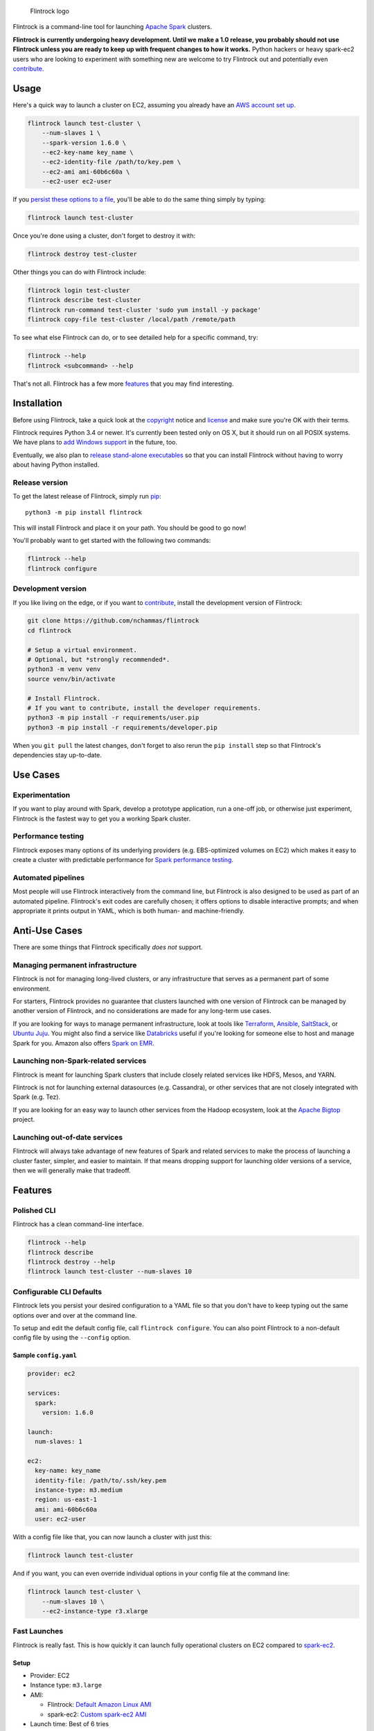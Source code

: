 .. figure:: https://raw.githubusercontent.com/nchammas/flintrock/master/flintrock-logo.png
   :alt: Flintrock logo

   Flintrock logo

|License| |Build Status| |Chat|

Flintrock is a command-line tool for launching `Apache
Spark <http://spark.apache.org/>`__ clusters.

**Flintrock is currently undergoing heavy development. Until we make a
1.0 release, you probably should not use Flintrock unless you are ready
to keep up with frequent changes to how it works.** Python hackers or
heavy spark-ec2 users who are looking to experiment with something new
are welcome to try Flintrock out and potentially even
`contribute <https://github.com/nchammas/flintrock/blob/master/CONTRIBUTING.md>`__.

Usage
-----

Here's a quick way to launch a cluster on EC2, assuming you already have
an `AWS account set
up <http://docs.aws.amazon.com/AWSEC2/latest/UserGuide/get-set-up-for-amazon-ec2.html>`__.

.. code:: sh

    flintrock launch test-cluster \
        --num-slaves 1 \
        --spark-version 1.6.0 \
        --ec2-key-name key_name \
        --ec2-identity-file /path/to/key.pem \
        --ec2-ami ami-60b6c60a \
        --ec2-user ec2-user

If you `persist these options to a file <#configurable-cli-defaults>`__,
you'll be able to do the same thing simply by typing:

.. code:: sh

    flintrock launch test-cluster

Once you're done using a cluster, don't forget to destroy it with:

.. code:: sh

    flintrock destroy test-cluster

Other things you can do with Flintrock include:

.. code:: sh

    flintrock login test-cluster
    flintrock describe test-cluster
    flintrock run-command test-cluster 'sudo yum install -y package'
    flintrock copy-file test-cluster /local/path /remote/path

To see what else Flintrock can do, or to see detailed help for a
specific command, try:

.. code:: sh

    flintrock --help
    flintrock <subcommand> --help

That's not all. Flintrock has a few more `features <#features>`__ that
you may find interesting.

Installation
------------

Before using Flintrock, take a quick look at the
`copyright <https://github.com/nchammas/flintrock/blob/master/COPYRIGHT>`__
notice and
`license <https://github.com/nchammas/flintrock/blob/master/LICENSE>`__
and make sure you're OK with their terms.

Flintrock requires Python 3.4 or newer. It's currently been tested only
on OS X, but it should run on all POSIX systems. We have plans to `add
Windows support <https://github.com/nchammas/flintrock/issues/46>`__ in
the future, too.

Eventually, we also plan to `release stand-alone
executables <https://github.com/nchammas/flintrock/issues/75>`__ so that
you can install Flintrock without having to worry about having Python
installed.

Release version
~~~~~~~~~~~~~~~

To get the latest release of Flintrock, simply run
`pip <https://pip.pypa.io/en/stable/>`__:

::

    python3 -m pip install flintrock

This will install Flintrock and place it on your path. You should be
good to go now!

You'll probably want to get started with the following two commands:

.. code:: sh

    flintrock --help
    flintrock configure

Development version
~~~~~~~~~~~~~~~~~~~

If you like living on the edge, or if you want to
`contribute <https://github.com/nchammas/flintrock/blob/master/CONTRIBUTING.md>`__,
install the development version of Flintrock:

.. code:: sh

    git clone https://github.com/nchammas/flintrock
    cd flintrock

    # Setup a virtual environment.
    # Optional, but *strongly recommended*.
    python3 -m venv venv
    source venv/bin/activate

    # Install Flintrock.
    # If you want to contribute, install the developer requirements.
    python3 -m pip install -r requirements/user.pip
    python3 -m pip install -r requirements/developer.pip

When you ``git pull`` the latest changes, don't forget to also rerun the
``pip install`` step so that Flintrock's dependencies stay up-to-date.

Use Cases
---------

Experimentation
~~~~~~~~~~~~~~~

If you want to play around with Spark, develop a prototype application,
run a one-off job, or otherwise just experiment, Flintrock is the
fastest way to get you a working Spark cluster.

Performance testing
~~~~~~~~~~~~~~~~~~~

Flintrock exposes many options of its underlying providers (e.g.
EBS-optimized volumes on EC2) which makes it easy to create a cluster
with predictable performance for `Spark performance
testing <https://github.com/databricks/spark-perf>`__.

Automated pipelines
~~~~~~~~~~~~~~~~~~~

Most people will use Flintrock interactively from the command line, but
Flintrock is also designed to be used as part of an automated pipeline.
Flintrock's exit codes are carefully chosen; it offers options to
disable interactive prompts; and when appropriate it prints output in
YAML, which is both human- and machine-friendly.

Anti-Use Cases
--------------

There are some things that Flintrock specifically *does not* support.

Managing permanent infrastructure
~~~~~~~~~~~~~~~~~~~~~~~~~~~~~~~~~

Flintrock is not for managing long-lived clusters, or any infrastructure
that serves as a permanent part of some environment.

For starters, Flintrock provides no guarantee that clusters launched
with one version of Flintrock can be managed by another version of
Flintrock, and no considerations are made for any long-term use cases.

If you are looking for ways to manage permanent infrastructure, look at
tools like `Terraform <https://www.terraform.io/>`__,
`Ansible <http://www.ansible.com/>`__,
`SaltStack <http://saltstack.com/>`__, or `Ubuntu
Juju <http://www.ubuntu.com/cloud/tools/juju>`__. You might also find a
service like `Databricks <https://databricks.com/product/databricks>`__
useful if you're looking for someone else to host and manage Spark for
you. Amazon also offers `Spark on
EMR <https://aws.amazon.com/elasticmapreduce/details/spark/>`__.

Launching non-Spark-related services
~~~~~~~~~~~~~~~~~~~~~~~~~~~~~~~~~~~~

Flintrock is meant for launching Spark clusters that include closely
related services like HDFS, Mesos, and YARN.

Flintrock is not for launching external datasources (e.g. Cassandra), or
other services that are not closely integrated with Spark (e.g. Tez).

If you are looking for an easy way to launch other services from the
Hadoop ecosystem, look at the `Apache
Bigtop <http://bigtop.apache.org/>`__ project.

Launching out-of-date services
~~~~~~~~~~~~~~~~~~~~~~~~~~~~~~

Flintrock will always take advantage of new features of Spark and
related services to make the process of launching a cluster faster,
simpler, and easier to maintain. If that means dropping support for
launching older versions of a service, then we will generally make that
tradeoff.

Features
--------

Polished CLI
~~~~~~~~~~~~

Flintrock has a clean command-line interface.

.. code:: sh

    flintrock --help
    flintrock describe
    flintrock destroy --help
    flintrock launch test-cluster --num-slaves 10

Configurable CLI Defaults
~~~~~~~~~~~~~~~~~~~~~~~~~

Flintrock lets you persist your desired configuration to a YAML file so
that you don't have to keep typing out the same options over and over at
the command line.

To setup and edit the default config file, call ``flintrock configure``.
You can also point Flintrock to a non-default config file by using the
``--config`` option.

Sample ``config.yaml``
^^^^^^^^^^^^^^^^^^^^^^

.. code:: yaml

    provider: ec2

    services:
      spark:
        version: 1.6.0

    launch:
      num-slaves: 1

    ec2:
      key-name: key_name
      identity-file: /path/to/.ssh/key.pem
      instance-type: m3.medium
      region: us-east-1
      ami: ami-60b6c60a
      user: ec2-user

With a config file like that, you can now launch a cluster with just
this:

.. code:: sh

    flintrock launch test-cluster

And if you want, you can even override individual options in your config
file at the command line:

.. code:: sh

    flintrock launch test-cluster \
        --num-slaves 10 \
        --ec2-instance-type r3.xlarge

Fast Launches
~~~~~~~~~~~~~

Flintrock is really fast. This is how quickly it can launch fully
operational clusters on EC2 compared to
`spark-ec2 <https://spark.apache.org/docs/latest/ec2-scripts.html>`__.

Setup
^^^^^

-  Provider: EC2
-  Instance type: ``m3.large``
-  AMI:

   -  Flintrock: `Default Amazon Linux
      AMI <https://aws.amazon.com/amazon-linux-ami/>`__
   -  spark-ec2: `Custom spark-ec2
      AMI <https://github.com/amplab/spark-ec2/tree/a990752575cd8b0ab25731d7820a55c714798ec3/ami-list>`__

-  Launch time: Best of 6 tries

Results
^^^^^^^

+----------------+-------------------------+-------------------------+
| Cluster Size   | Flintrock Launch Time   | spark-ec2 Launch Time   |
+================+=========================+=========================+
| 1 slave        | 2m 06s                  | 8m 44s                  |
+----------------+-------------------------+-------------------------+
| 50 slaves      | 5m 12s                  | 37m 30s                 |
+----------------+-------------------------+-------------------------+
| 100 slaves     | 8m 46s                  | 1h 06m 05s              |
+----------------+-------------------------+-------------------------+

The spark-ec2 launch times are sourced from
`SPARK-5189 <https://issues.apache.org/jira/browse/SPARK-5189>`__.

Advanced Storage Setup
~~~~~~~~~~~~~~~~~~~~~~

Flintrock automatically configures any available `ephemeral
storage <http://docs.aws.amazon.com/AWSEC2/latest/UserGuide/InstanceStorage.html>`__
on the cluster and makes it available to installed services like HDFS
and Spark. This storage is fast and is perfect for use as a temporary
store by those services.

Tests
~~~~~

Flintrock comes with a set of automated, end-to-end
`tests <https://github.com/nchammas/flintrock/tree/master/tests>`__.
These tests help us develop Flintrock with confidence and guarantee a
certain level of quality.

Low-level Provider Options
~~~~~~~~~~~~~~~~~~~~~~~~~~

Flintrock exposes low-level provider options (e.g. `instance-initiated
shutdown
behavior <http://docs.aws.amazon.com/AWSEC2/latest/UserGuide/terminating-instances.html#Using_ChangingInstanceInitiatedShutdownBehavior>`__)
so you can control the details of how your cluster is setup if you want.

No Custom Machine Image Dependencies
~~~~~~~~~~~~~~~~~~~~~~~~~~~~~~~~~~~~

Flintrock is built and tested against vanilla Amazon Linux and CentOS.
You can easily launch Flintrock clusters using your own custom machine
images built from either of those distributions.

Anti-Features
-------------

Support for out-of-date versions of Python, EC2 APIs, etc.
~~~~~~~~~~~~~~~~~~~~~~~~~~~~~~~~~~~~~~~~~~~~~~~~~~~~~~~~~~

Supporting multiple versions of anything is tough. There's more surface
area to cover for testing, and over the long term the maintenance burden
of supporting something non-current with bug fixes and workarounds
really adds up.

There are projects that support stuff across a wide cut of language or
API versions. For example, Spark supports Java 7 and 8, and Python 2.6+
and 3+. The people behind these projects are gods. They take on an
immense maintenance burden for the benefit and convenience of their
users.

We here at project Flintrock are much more modest in our abilities. We
are best able to serve the project over the long term when we limit
ourselves to supporting a small but widely applicable set of
configurations.

Motivation
----------

*Note: The explanation here is provided from the perspective of
Flintrock's original author, Nicholas Chammas.*

I got started with Spark by using
`spark-ec2 <http://spark.apache.org/docs/latest/ec2-scripts.html>`__.
It's one of the biggest reasons I found Spark so accessible. I didn't
need to spend time upfront working through some setup guide before I
could work on a "real" problem. Instead, with a simple spark-ec2 command
I was able to launch a large, working cluster and get straight to
business.

As I became a heavy user of spark-ec2, several limitations stood out and
became an increasing pain. They provided me with the motivation for this
project.

Among those limitations are:

-  **Slow launches**: spark-ec2 cluster launch times increase linearly
   with the number of slaves being created. For example, it takes
   spark-ec2 **`over an
   hour <https://issues.apache.org/jira/browse/SPARK-5189>`__** to
   launch a cluster with 100 slaves.
   (`SPARK-4325 <https://issues.apache.org/jira/browse/SPARK-4325>`__,
   `SPARK-5189 <https://issues.apache.org/jira/browse/SPARK-5189>`__)
-  **No support for configuration files**: spark-ec2 does not support
   reading options from a config file, so users are always forced to
   type them in at the command line.
   (`SPARK-925 <https://issues.apache.org/jira/browse/SPARK-925>`__)
-  **Un-resizable clusters**: Adding or removing slaves from an existing
   spark-ec2 cluster is not possible.
   (`SPARK-2008 <https://issues.apache.org/jira/browse/SPARK-2008>`__)
-  **Custom machine images**: spark-ec2 uses custom machine images, and
   since the process of updating those machine images is not automated,
   they have not been updated in years.
   (`SPARK-3821 <https://issues.apache.org/jira/browse/SPARK-3821>`__)
-  **Unexposed EC2 options**: spark-ec2 does not expose all the EC2
   options one would want to use as part of automated performance
   testing of Spark.
   (`SPARK-6220 <https://issues.apache.org/jira/browse/SPARK-6220>`__)
-  **Poor support for programmatic use cases**: spark-ec2 was not built
   with programmatic use in mind, so many flows are difficult or
   impossible to automate.
   (`SPARK-5627 <https://issues.apache.org/jira/browse/SPARK-5627>`__,
   `SPARK-5629 <https://issues.apache.org/jira/browse/SPARK-5629>`__)
-  **No standalone distribution**: spark-ec2 comes bundled with Spark
   and has no independent releases or distribution. Instead of being a
   nimble tool that can progress independently and be installed
   separately, it is tied to Spark's release cycle and distributed with
   Spark, which clocks in at a few hundred megabytes.

Flintrock addresses, or will address, all of these shortcomings.

About the Flintrock Logo
------------------------

The `Flintrock
logo <https://github.com/nchammas/flintrock/blob/master/flintrock-logo.png>`__
was created using `Highbrow Cafetorium
JNL <http://www.myfonts.com/fonts/jnlevine/highbrow-cafetorium/>`__ and
`this icon <https://thenounproject.com/term/stars/40856/>`__. Licenses
to use both the font and icon were purchased from their respective
owners.

.. |License| image:: https://img.shields.io/badge/license-Apache%202.0-blue.svg
   :target: https://github.com/nchammas/flintrock/blob/master/LICENSE
.. |Build Status| image:: https://img.shields.io/travis/nchammas/flintrock.svg
   :target: https://travis-ci.org/nchammas/flintrock
.. |Chat| image:: https://img.shields.io/gitter/room/nchammas/flintrock.svg
   :target: https://gitter.im/nchammas/flintrock


